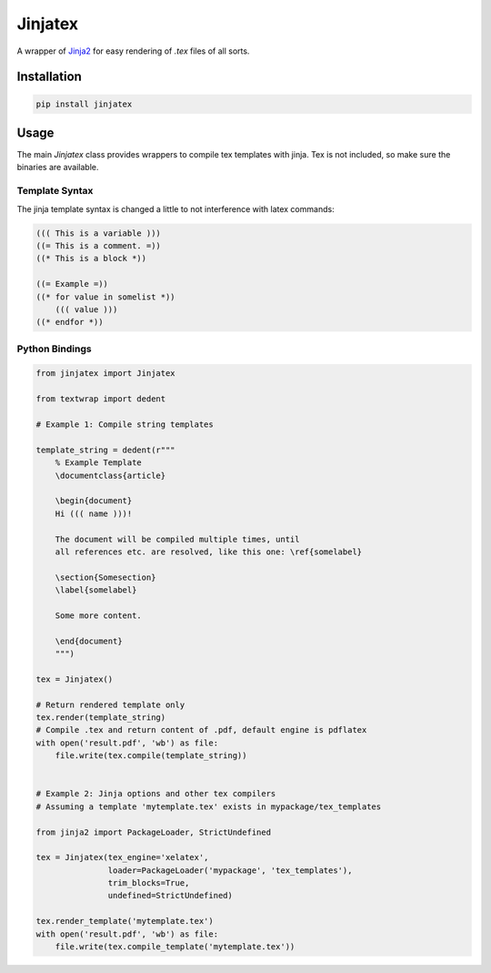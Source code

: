 Jinjatex
========

A wrapper of `Jinja2 <https://github.com/pallets/jinja>`_ for easy
rendering of `.tex` files of all sorts.


Installation
------------

.. code-block:: bash

    pip install jinjatex

Usage
-----

The main `Jinjatex` class provides wrappers to compile tex templates
with jinja. Tex is not included, so make sure the binaries are available.

Template Syntax
^^^^^^^^^^^^^^^

The jinja template syntax is changed a little to not interference with latex
commands:

.. code-block:: none
    
    ((( This is a variable )))
    ((= This is a comment. =))
    ((* This is a block *))
    
    ((= Example =))
    ((* for value in somelist *))
        ((( value )))
    ((* endfor *))

Python Bindings
^^^^^^^^^^^^^^^

.. code-block:: python

    from jinjatex import Jinjatex

    from textwrap import dedent

    # Example 1: Compile string templates

    template_string = dedent(r"""
        % Example Template
        \documentclass{article}

        \begin{document}
        Hi ((( name )))!

        The document will be compiled multiple times, until
        all references etc. are resolved, like this one: \ref{somelabel}

        \section{Somesection}
        \label{somelabel}

        Some more content.

        \end{document}
        """)

    tex = Jinjatex()

    # Return rendered template only
    tex.render(template_string)
    # Compile .tex and return content of .pdf, default engine is pdflatex
    with open('result.pdf', 'wb') as file:
        file.write(tex.compile(template_string))


    # Example 2: Jinja options and other tex compilers
    # Assuming a template 'mytemplate.tex' exists in mypackage/tex_templates

    from jinja2 import PackageLoader, StrictUndefined

    tex = Jinjatex(tex_engine='xelatex',
                   loader=PackageLoader('mypackage', 'tex_templates'),
                   trim_blocks=True,
                   undefined=StrictUndefined)

    tex.render_template('mytemplate.tex')
    with open('result.pdf', 'wb') as file:
        file.write(tex.compile_template('mytemplate.tex'))
